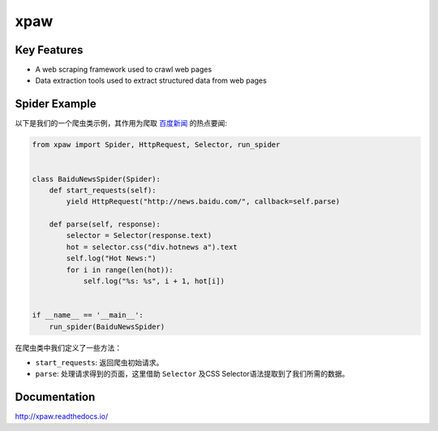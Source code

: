 ====
xpaw
====

.. image:: https://travis-ci.org/jadbin/xpaw.svg?branch=master
    :target: https://travis-ci.org/jadbin/xpaw

.. image:: https://coveralls.io/repos/jadbin/xpaw/badge.svg?branch=master
    :target: https://coveralls.io/github/jadbin/xpaw?branch=master

.. image:: https://img.shields.io/badge/license-Apache 2-blue.svg
    :target: https://github.com/jadbin/xpaw/blob/master/LICENSE

Key Features
============

- A web scraping framework used to crawl web pages
- Data extraction tools used to extract structured data from web pages

Spider Example
==============

以下是我们的一个爬虫类示例，其作用为爬取 `百度新闻 <http://news.baidu.com/>`_ 的热点要闻:

.. code-block:: python

    from xpaw import Spider, HttpRequest, Selector, run_spider


    class BaiduNewsSpider(Spider):
        def start_requests(self):
            yield HttpRequest("http://news.baidu.com/", callback=self.parse)

        def parse(self, response):
            selector = Selector(response.text)
            hot = selector.css("div.hotnews a").text
            self.log("Hot News:")
            for i in range(len(hot)):
                self.log("%s: %s", i + 1, hot[i])


    if __name__ == '__main__':
        run_spider(BaiduNewsSpider)

在爬虫类中我们定义了一些方法：

- ``start_requests``: 返回爬虫初始请求。
- ``parse``: 处理请求得到的页面，这里借助 ``Selector`` 及CSS Selector语法提取到了我们所需的数据。

Documentation
=============

http://xpaw.readthedocs.io/
